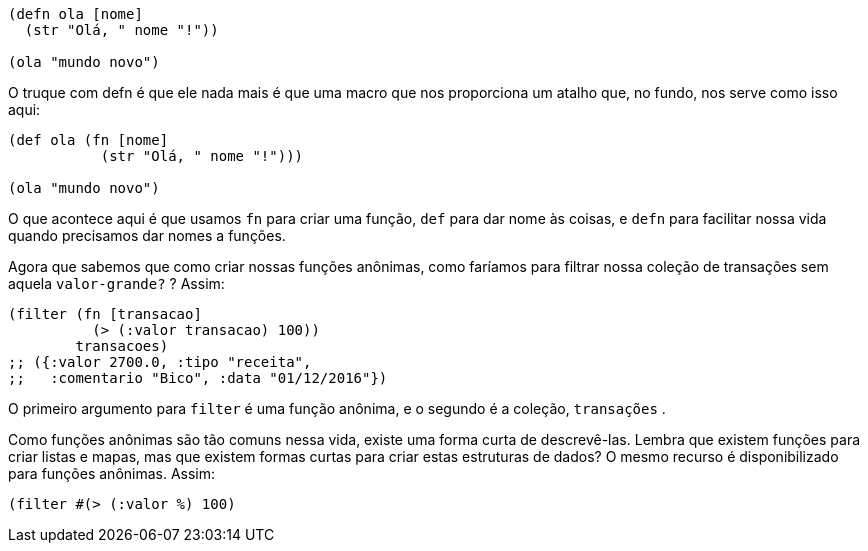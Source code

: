 ```
(defn ola [nome]
  (str "Olá, " nome "!"))

(ola "mundo novo")
```

O truque com  defn  é que ele nada mais é que uma macro que
nos  proporciona  um  atalho  que,  no  fundo,  nos  serve  como  isso
aqui:

```
(def ola (fn [nome]
           (str "Olá, " nome "!")))

(ola "mundo novo")
```

O que acontece aqui é que usamos  `fn`  para criar uma função,
 `def`   para  dar  nome  às  coisas,  e   `defn`   para  facilitar  nossa  vida
quando precisamos dar nomes a funções.

Agora que sabemos que como criar nossas funções anônimas,
como faríamos para filtrar nossa coleção de transações sem aquela
 `valor-grande?` ? Assim:

```
(filter (fn [transacao]
          (> (:valor transacao) 100))
        transacoes)
;; ({:valor 2700.0, :tipo "receita",
;;   :comentario "Bico", :data "01/12/2016"})
```

O primeiro argumento para  `filter`  é uma função anônima, e
o segundo é a coleção,  `transações` .

Como  funções  anônimas  são  tão  comuns  nessa  vida,  existe
uma forma curta de descrevê-las. Lembra que existem funções para
criar listas e mapas, mas que existem formas curtas para criar estas
estruturas  de  dados?  O  mesmo  recurso  é  disponibilizado  para
funções anônimas. Assim:

```
(filter #(> (:valor %) 100)
```